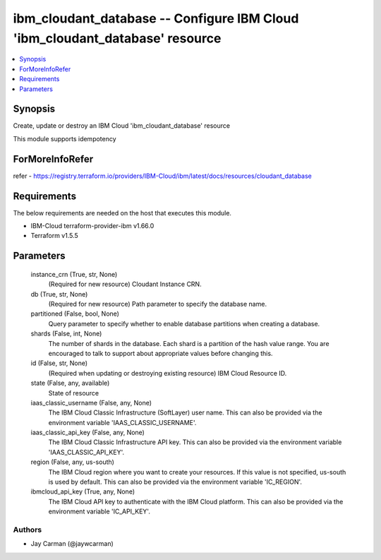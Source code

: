 
ibm_cloudant_database -- Configure IBM Cloud 'ibm_cloudant_database' resource
=============================================================================

.. contents::
   :local:
   :depth: 1


Synopsis
--------

Create, update or destroy an IBM Cloud 'ibm_cloudant_database' resource

This module supports idempotency


ForMoreInfoRefer
----------------
refer - https://registry.terraform.io/providers/IBM-Cloud/ibm/latest/docs/resources/cloudant_database

Requirements
------------
The below requirements are needed on the host that executes this module.

- IBM-Cloud terraform-provider-ibm v1.66.0
- Terraform v1.5.5



Parameters
----------

  instance_crn (True, str, None)
    (Required for new resource) Cloudant Instance CRN.


  db (True, str, None)
    (Required for new resource) Path parameter to specify the database name.


  partitioned (False, bool, None)
    Query parameter to specify whether to enable database partitions when creating a database.


  shards (False, int, None)
    The number of shards in the database. Each shard is a partition of the hash value range. You are encouraged to talk to support about appropriate values before changing this.


  id (False, str, None)
    (Required when updating or destroying existing resource) IBM Cloud Resource ID.


  state (False, any, available)
    State of resource


  iaas_classic_username (False, any, None)
    The IBM Cloud Classic Infrastructure (SoftLayer) user name. This can also be provided via the environment variable 'IAAS_CLASSIC_USERNAME'.


  iaas_classic_api_key (False, any, None)
    The IBM Cloud Classic Infrastructure API key. This can also be provided via the environment variable 'IAAS_CLASSIC_API_KEY'.


  region (False, any, us-south)
    The IBM Cloud region where you want to create your resources. If this value is not specified, us-south is used by default. This can also be provided via the environment variable 'IC_REGION'.


  ibmcloud_api_key (True, any, None)
    The IBM Cloud API key to authenticate with the IBM Cloud platform. This can also be provided via the environment variable 'IC_API_KEY'.













Authors
~~~~~~~

- Jay Carman (@jaywcarman)

